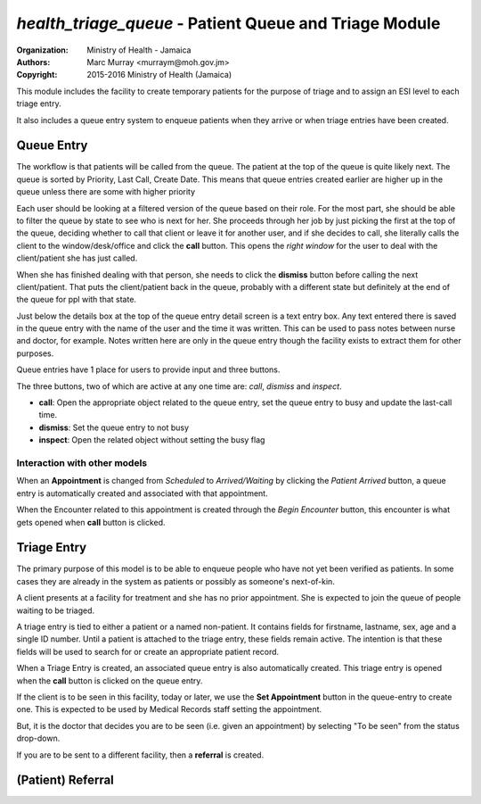 
*health_triage_queue* - Patient Queue and Triage Module
------------------------------------------------------------

:Organization: Ministry of Health - Jamaica
:Authors: Marc Murray <murraym@moh.gov.jm>
:Copyright: 2015-2016 Ministry of Health (Jamaica)

This module includes the facility to create temporary patients for the
purpose of triage and to assign an ESI level to each triage entry.

It also includes a queue entry system to enqueue patients when they
arrive or when triage entries have been created.

Queue Entry
==============

The workflow is that patients will be called from the queue. The patient
at the top of the queue is quite likely next. The queue is sorted by
Priority, Last Call, Create Date. This means that queue entries created
earlier are higher up in the queue unless there are some with
higher priority

Each user should be looking at a filtered version of the queue based on
their role. For the most part, she should be able to filter the queue
by state to see who is next for her. She proceeds through her job by
just picking the first at the top of the queue, deciding whether to
call that client or leave it for another user, and if she decides to
call, she literally calls the client to the window/desk/office and click
the **call** button. This opens the *right window* for the user to deal
with the client/patient she has just called. 

When she has finished dealing with that person, she needs to click the
**dismiss** button before calling the next client/patient. That puts
the client/patient back in the queue, probably with a different state
but definitely at the end of the queue for ppl with that state.

Just below the details box at the top of the queue entry detail screen
is a text entry box. Any text entered there is saved in the queue entry
with the name of the user and the time it was written. This can be used
to pass notes between nurse and doctor, for example. Notes written here
are only in the queue entry though the facility exists to extract them
for other purposes.

Queue entries have 1 place for users to provide input and three buttons.

The three buttons, two of which are active at any one time are: *call*,
*dismiss* and *inspect*.

* **call**: Open the appropriate object related to the queue entry,
  set the queue entry to busy and update the last-call time.
* **dismiss**: Set the queue entry to not busy
* **inspect**: Open the related object without setting the busy flag

Interaction with other models
~~~~~~~~~~~~~~~~~~~~~~~~~~~~~~~
When an **Appointment** is changed from *Scheduled* to *Arrived/Waiting*
by clicking the *Patient Arrived* button, a queue entry is automatically
created and associated with that appointment.

When the Encounter related to this appointment is created through the
*Begin Encounter* button, this encounter is what gets opened when
**call** button is clicked.

Triage Entry
==============

The primary purpose of this model is to be able to enqueue people who
have not yet been verified as patients. In some cases they are already
in the system as patients or possibly as someone's next-of-kin.

A client presents at a facility for treatment and she has no prior
appointment. She is expected to join the queue of people waiting to be
triaged.

A triage entry is tied to either a patient or a named non-patient. It
contains fields for firstname, lastname, sex, age and a single ID
number. Until a patient is attached to the triage entry, these fields
remain active. The intention is that these fields will be used to
search for or create an appropriate patient record. 

When a Triage Entry is created, an associated queue entry is also
automatically created. This triage entry is opened when the **call**
button is clicked on the queue entry.

If the client is to be seen in this facility, today or later, we use
the **Set Appointment** button in the queue-entry to create one. This
is expected to be used by Medical Records staff setting the appointment.

But, it is the doctor that decides you are to be seen (i.e. given an
appointment) by selecting "To be seen" from the status drop-down.

If you are to be sent to a different facility, then a **referral**
is created.

(Patient) Referral
====================

